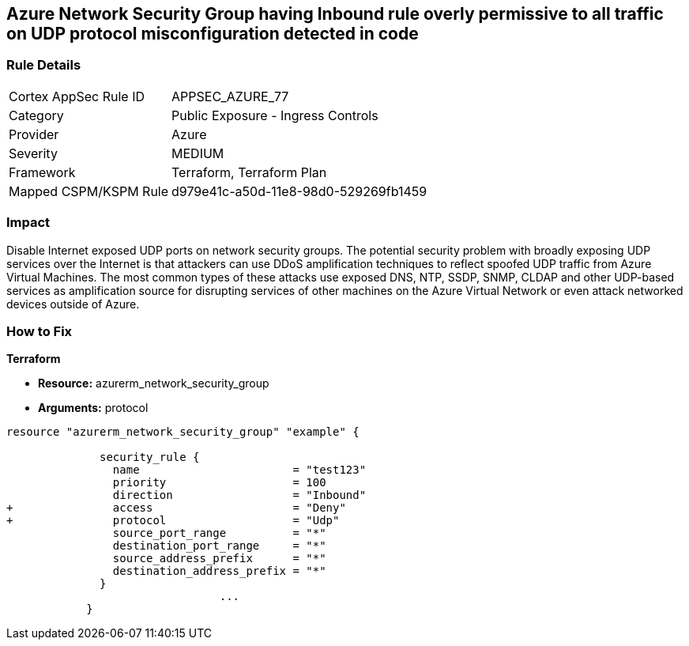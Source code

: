 == Azure Network Security Group having Inbound rule overly permissive to all traffic on UDP protocol misconfiguration detected in code
// Azure Network Security Group with overly permissive inbound rule to all traffic on UDP protocol


=== Rule Details

[cols="1,2"]
|===
|Cortex AppSec Rule ID |APPSEC_AZURE_77
|Category |Public Exposure - Ingress Controls
|Provider |Azure
|Severity |MEDIUM
|Framework |Terraform, Terraform Plan
|Mapped CSPM/KSPM Rule |d979e41c-a50d-11e8-98d0-529269fb1459
|===


=== Impact
Disable Internet exposed UDP ports on network security groups.
The potential security problem with broadly exposing UDP services over the Internet is that attackers can use DDoS amplification techniques to reflect spoofed UDP traffic from Azure Virtual Machines.
The most common types of these attacks use exposed DNS, NTP, SSDP, SNMP, CLDAP and other UDP-based services as amplification source for disrupting services of other machines on the Azure Virtual Network or even attack networked devices outside of Azure.

=== How to Fix


*Terraform* 


* *Resource:* azurerm_network_security_group
* *Arguments:*  protocol


[source,go]
----
resource "azurerm_network_security_group" "example" {

              security_rule {
                name                       = "test123"
                priority                   = 100
                direction                  = "Inbound"
+               access                     = "Deny"
+               protocol                   = "Udp"
                source_port_range          = "*"
                destination_port_range     = "*"
                source_address_prefix      = "*"
                destination_address_prefix = "*"
              }
                                ...
            }
----

